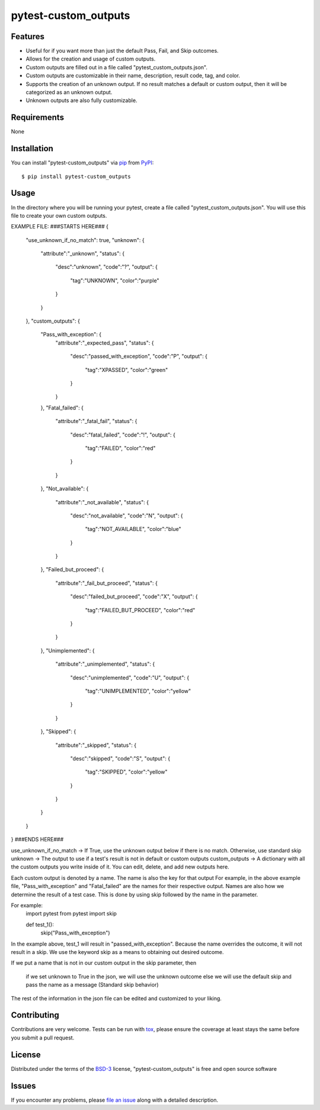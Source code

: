 =====================
pytest-custom_outputs
=====================

Features
--------

- Useful for if you want more than just the default Pass, Fail, and Skip outcomes.
- Allows for the creation and usage of custom outputs.
- Custom outputs are filled out in a file called "pytest_custom_outputs.json".
- Custom outputs are customizable in their name, description, result code, tag, and color.
- Supports the creation of an unknown output. If no result matches a default or custom output, then it will be categorized as an unknown output.
- Unknown outputs are also fully customizable.


Requirements
------------

None


Installation
------------

You can install "pytest-custom_outputs" via `pip`_ from `PyPI`_::

    $ pip install pytest-custom_outputs


Usage
-----

In the directory where you will be running your pytest, create a file called "pytest_custom_outputs.json".
You will use this file to create your own custom outputs.

EXAMPLE FILE:
###STARTS HERE###
{
        "use_unknown_if_no_match": true,
        "unknown": {
                "attribute":"_unknown",
                "status": {
                        "desc":"unknown",
                        "code":"?",
                        "output": {
                                "tag":"UNKNOWN",
                                "color":"purple"
                        }
                }
        },
        "custom_outputs": {
                "Pass_with_exception": {
                        "attribute":"_expected_pass",
                        "status": {
                                "desc":"passed_with_exception",
                                "code":"P",
                                "output": {
                                        "tag":"XPASSED",
                                        "color":"green"
                                }
                        }
                },
                "Fatal_failed": {
                        "attribute":"_fatal_fail",
                        "status": {
                                "desc":"fatal_failed",
                                "code":"!",
                                "output": {
                                        "tag":"FAILED",
                                        "color":"red"
                                }
                        }
                },
                "Not_available": {
                        "attribute":"_not_available",
                        "status": {
                                "desc":"not_available",
                                "code":"N",
                                "output": {
                                        "tag":"NOT_AVAILABLE",
                                        "color":"blue"
                                }
                        }
                },
                "Failed_but_proceed": {
                        "attribute":"_fail_but_proceed",
                        "status": {
                                "desc":"failed_but_proceed",
                                "code":"X",
                                "output": {
                                        "tag":"FAILED_BUT_PROCEED",
                                        "color":"red"
                                }
                        }
                },
                "Unimplemented": {
                        "attribute":"_unimplemented",
                        "status": {
                                "desc":"unimplemented",
                                "code":"U",
                                "output": {
                                        "tag":"UNIMPLEMENTED",
                                        "color":"yellow"
                                }
                        }
                },
                "Skipped": {
                        "attribute":"_skipped",
                        "status": {
                                "desc":"skipped",
                                "code":"S",
                                "output": {
                                        "tag":"SKIPPED",
                                        "color":"yellow"
                                }
                        }
                }
        }
}
###ENDS HERE###


use_unknown_if_no_match -> If True, use the unknown output below if there is no match. Otherwise, use standard skip
unknown -> The output to use if a test's result is not in default or custom outputs 
custom_outputs -> A dictionary with all the custom outputs you write inside of it. You can edit, delete, and add new outputs here.

Each custom output is denoted by a name. The name is also the key for that output
For example, in the above example file, "Pass_with_exception" and "Fatal_failed" are the names for their respective output.
Names are also how we determine the result of a test case. 
This is done by using skip followed by the name in the parameter.

For example:
        import pytest
        from pytest import skip

        def test_1():
                skip("Pass_with_exception")


In the example above, test_1 will result in "passed_with_exception".
Because the name overrides the outcome, it will not result in a skip.
We use the keyword skip as a means to obtaining out desired outcome.

If we put a name that is not in our custom output in the skip parameter,
then
        if we set unknown to True in the json, we will use the unknown outcome
        else we will use the default skip and pass the name as a message (Standard skip behavior)


The rest of the information in the json file can be edited and customized to your liking. 


Contributing
------------
Contributions are very welcome. Tests can be run with `tox`_, please ensure
the coverage at least stays the same before you submit a pull request.

License
-------

Distributed under the terms of the `BSD-3`_ license, "pytest-custom_outputs" is free and open source software


Issues
------

If you encounter any problems, please `file an issue`_ along with a detailed description.

.. _`Cookiecutter`: https://github.com/audreyr/cookiecutter
.. _`@hackebrot`: https://github.com/hackebrot
.. _`MIT`: https://opensource.org/licenses/MIT
.. _`BSD-3`: https://opensource.org/licenses/BSD-3-Clause
.. _`GNU GPL v3.0`: https://www.gnu.org/licenses/gpl-3.0.txt
.. _`Apache Software License 2.0`: https://www.apache.org/licenses/LICENSE-2.0
.. _`cookiecutter-pytest-plugin`: https://github.com/pytest-dev/cookiecutter-pytest-plugin
.. _`file an issue`: https://github.com/MichaelE55/pytest-custom_outputs/issues
.. _`pytest`: https://github.com/pytest-dev/pytest
.. _`tox`: https://tox.readthedocs.io/en/latest/
.. _`pip`: https://pypi.org/project/pip/
.. _`PyPI`: https://pypi.org/project
